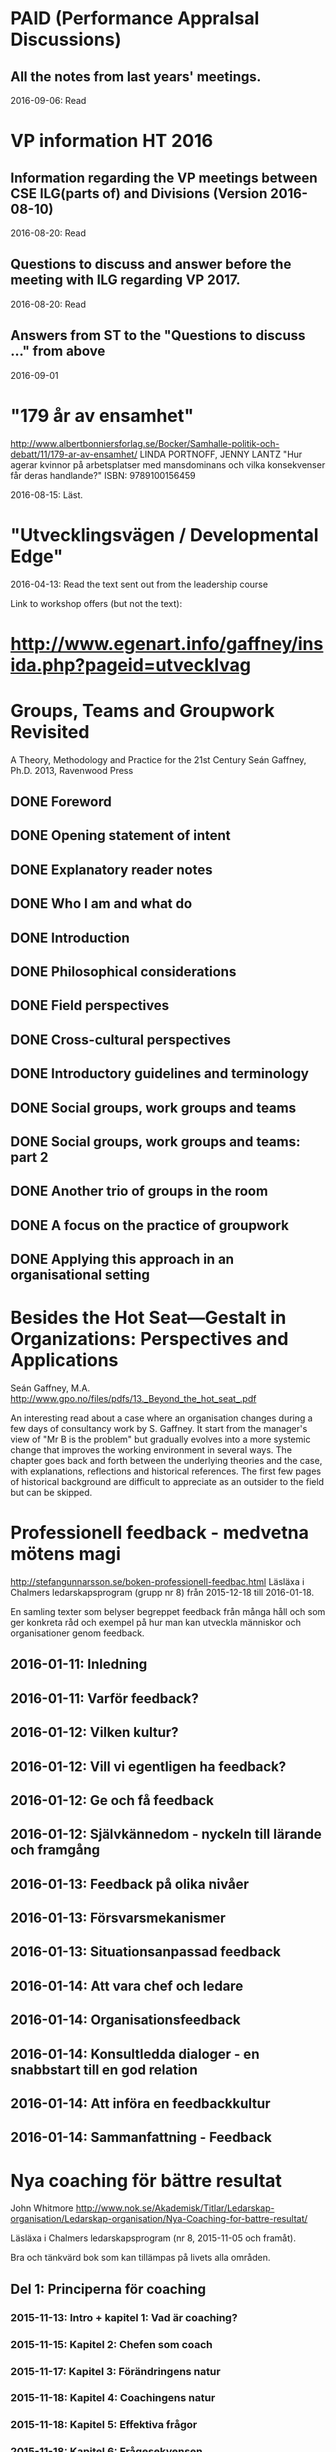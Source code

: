 #+STARTUP: logdone

* PAID (Performance AppraIsal Discussions)
** All the notes from last years' meetings.
2016-09-06: Read
* VP information HT 2016
** Information regarding the VP meetings between CSE ILG(parts of) and Divisions (Version 2016-08-10)
2016-08-20: Read
** Questions to discuss and answer before the meeting with ILG regarding VP 2017.
2016-08-20: Read
** Answers from ST to the "Questions to discuss ..." from above
2016-09-01
* "179 år av ensamhet"
http://www.albertbonniersforlag.se/Bocker/Samhalle-politik-och-debatt/11/179-ar-av-ensamhet/
LINDA PORTNOFF, JENNY LANTZ
"Hur agerar kvinnor på arbetsplatser med mansdominans och vilka konsekvenser får deras handlande?"
ISBN: 9789100156459

2016-08-15: Läst.

* "Utvecklingsvägen / Developmental Edge"

2016-04-13: Read the text sent out from the leadership course

Link to workshop offers (but not the text):
*  http://www.egenart.info/gaffney/insida.php?pageid=utvecklvag

* Groups, Teams and Groupwork Revisited
A Theory, Methodology and Practice for the 21st Century
Seán Gaffney, Ph.D.
2013, Ravenwood Press
** DONE Foreword
   CLOSED: [2016-03-25 fre 22:36]
** DONE Opening statement of intent
   CLOSED: [2016-03-25 fre 22:36]
** DONE Explanatory reader notes
   CLOSED: [2016-03-25 fre 22:36]
** DONE Who I am and what do
   CLOSED: [2016-03-25 fre 22:36]
** DONE Introduction
   CLOSED: [2016-03-25 fre 22:36]
** DONE Philosophical considerations
   CLOSED: [2016-03-28 mån 21:38]
** DONE Field perspectives
   CLOSED: [2016-03-30 ons 22:08]
** DONE Cross-cultural perspectives
   CLOSED: [2016-04-01 fre 22:09]
** DONE Introductory guidelines and terminology
   CLOSED: [2016-04-03 sön 23:39]
** DONE Social groups, work groups and teams
   CLOSED: [2016-04-08 fre 16:48]
** DONE Social groups, work groups and teams: part 2
   CLOSED: [2016-04-08 fre 16:48]
** DONE Another trio of groups in the room
   CLOSED: [2016-04-08 fre 16:49]
** DONE A focus on the practice of groupwork
   CLOSED: [2016-04-10 sön 06:42]
** DONE Applying this approach in an organisational setting
   CLOSED: [2016-04-10 sön 06:42]
* Besides the Hot Seat---Gestalt in Organizations: Perspectives and Applications
Seán Gaffney, M.A.
http://www.gpo.no/files/pdfs/13._Beyond_the_hot_seat_.pdf

An interesting read about a case where an organisation changes during
a few days of consultancy work by S. Gaffney. It start from the
manager's view of "Mr B is the problem" but gradually evolves into a
more systemic change that improves the working environment in several
ways. The chapter goes back and forth between the underlying theories
and the case, with explanations, reflections and historical
references.  The first few pages of historical background are
difficult to appreciate as an outsider to the field but can be
skipped.

* Professionell feedback - medvetna mötens magi
http://stefangunnarsson.se/boken-professionell-feedbac.html
Läsläxa i Chalmers ledarskapsprogram (grupp nr 8) från 2015-12-18 till 2016-01-18.

En samling texter som belyser begreppet feedback från många håll och
som ger konkreta råd och exempel på hur man kan utveckla människor och
organisationer genom feedback.

** 2016-01-11: Inledning
** 2016-01-11: Varför feedback?
** 2016-01-12: Vilken kultur?
** 2016-01-12: Vill vi egentligen ha feedback?
** 2016-01-12: Ge och få feedback
** 2016-01-12: Självkännedom - nyckeln till lärande och framgång
** 2016-01-13: Feedback på olika nivåer
** 2016-01-13: Försvarsmekanismer
** 2016-01-13: Situationsanpassad feedback
** 2016-01-14: Att vara chef och ledare
** 2016-01-14: Organisationsfeedback
** 2016-01-14: Konsultledda dialoger - en snabbstart till en god relation
** 2016-01-14: Att införa en feedbackkultur
** 2016-01-14: Sammanfattning - Feedback
* Nya coaching för bättre resultat
John Whitmore
http://www.nok.se/Akademisk/Titlar/Ledarskap-organisation/Ledarskap-organisation/Nya-Coaching-for-battre-resultat/

Läsläxa i Chalmers ledarskapsprogram (nr 8, 2015-11-05 och framåt).

Bra och tänkvärd bok som kan tillämpas på livets alla områden.

** Del 1: Principerna för coaching
*** 2015-11-13: Intro + kapitel 1: Vad är coaching?
*** 2015-11-15: Kapitel 2: Chefen som coach
*** 2015-11-17: Kapitel 3: Förändringens natur
*** 2015-11-18: Kapitel 4: Coachingens natur
*** 2015-11-18: Kapitel 5: Effektiva frågor
*** 2015-11-18: Kapitel 6: Frågesekvensen
*** 2015-11-22: Kapitel 7: Målformulering
*** 2015-11-22: Kapitel 8: Verkligheten - vad är det?
*** 2015-11-22: Kapitel 9: Vilka är alternativen?
*** 2015-11-23: Kapitel 10: Vad ska du göra?
** Del 2: Coachingens praktik
*** 2015-12-08: Kapitel 11: Vad menar vi med goda resultat?
*** 2015-12-10: Kapitel 12: Att lära sig och att ha roligt
*** 2015-12-12: Kapitel 13: Motivation och självtillit
*** 2015-12-12: Kapitel 14: Att coacha för mening och syfte
*** 2015-12-12: Kapitel 15: Feedback och utvärdering
*** 2015-12-12: Kapitel 16: Teamutveckling
*** 2015-12-12: Kapitel 17: Teamcoaching
*** 2015-12-13: Kapitel 18: Att övervinna hinder mot coaching
*** 2015-12-13: Kapitel 19: En mängd fördelar med coaching
** Del 3: Ledarskap för optimala resultat
*** 2015-12-13: Kapitel 20: Se, höra, växa
*** 2015-12-13: Kapitel 21: Grunden för ledarskap
*** 2015-12-13: Kapitel 22: Ledarskapets egenskaper
** Del 4: Omvandling genom transpersonell coaching
*** 2015-12-16: Kapitel 23: Emotionell intelligens
*** 2015-12-16: Kapitel 24: Verktyg inom transpersonell psykologi
*** 2015-12-16: Kapitel 25: Coaching för framtiden
** Appendix
* Akademins fyra rum - tankemodellen
(läst 2015-11-20)
Akademiska ledningsrum, Gunnar Jonnergård, Thomas Sewerin, Lisbeth Birgersson
http://document.chalmers.se/download?docid=00000000-0000-0000-0000-000046DEE943
http://www.chalmers.se/insidan/SV/arbetsredskap/chef/leda-medarbetare
** Linjen
** Nätverket
** Forskning
** Utbildning
* Kön, kropp, begär och teknik: Passion och instrumentalitet på två tekniska högskoleprogram
https://gupea.ub.gu.se/handle/2077/39621
Ottemo, Andreas

Citat sid. 99:
  "hur maskulinitet och teknik samproduceras inom högre teknisk utbildning"

Spännande och nyttig synvinkel: förutom tekniska kunskaper och
färdigheter får studenterna också med sig en bild av vad som är
maskulint och feminint (i relation till ingenjörsämnet).

Sid. 193: "kemiteknik som överraskning". Många studenter som lockas
till K av ett kemiintresse stöts bort av för mycket teknik.
* WASP application
Skummade igenom ansökan.
https://www.wallenberg.com/kaw/18-miljarder-kronor-till-forskning-om-autonoma-system-och-mjukvaruutveckling
https://www.wallenberg.com/kaw/en/sek-18-billion-research-autonomous-systems-and-software-development
